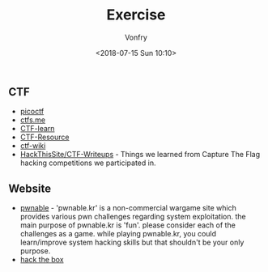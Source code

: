 #+TITLE: Exercise
#+Date: <2018-07-15 Sun 10:10>
#+AUTHOR: Vonfry

** CTF
   - [[https://picoctf.com/][picoctf]]
   - [[https://ctfs.me/][ctfs.me]]
   - [[https://ctflearn.com/][CTF-learn]]
   - [[https://github.com/ctfs/resources][CTF-Resource]]
   - [[https://github.com/ctf-wiki/ctf-wiki][ctf-wiki]]
   - [[https://github.com/HackThisSite/CTF-Writeups][HackThisSite/CTF-Writeups]] - Things we learned from Capture The Flag hacking competitions we participated in.

** Website
   - [[http://pwnable.kr/][pwnable]] - 'pwnable.kr' is a non-commercial wargame site which provides various pwn challenges regarding system exploitation. the main purpose of pwnable.kr is 'fun'.    please consider each of the challenges as a game. while playing pwnable.kr, you could learn/improve system hacking skills but that shouldn't be your only purpose.
   - [[https://www.hackthebox.eu/][hack the box]]

